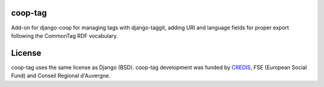 coop-tag
===============================================
Add-on for django-coop for managing tags with django-taggit, adding URI and language fields for proper export following the CommonTag RDF vocabulary.

License
=======
coop-tag uses the same license as Django (BSD).
coop-tag development was funded by `CREDIS <http://credis.org/>`_, FSE (European Social Fund) and Conseil Regional d'Auvergne.
